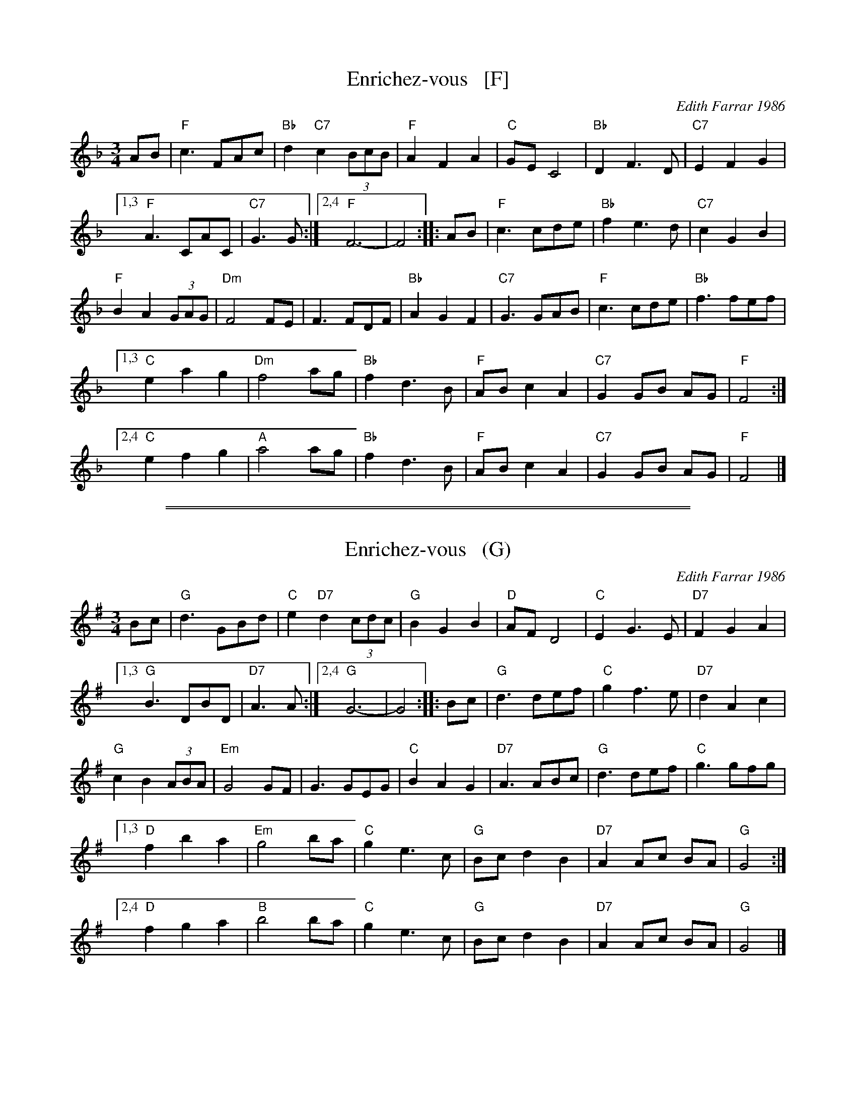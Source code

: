 X: 1
T: Enrichez-vous   [F]
C: Edith Farrar 1986
R: waltz
Z: 2014 John Chambers <jc:trillian.mit.edu>
B: Barnes "English Country Dance Tunes" v.2 2005 p.39
B: Matthiesen "Waltz Book I" 1992 pp. 60-61
B: Pixton "The Pinewoods International Collection" ed.2 2004 p.307
M: 3/4
L: 1/8
K: F
AB |\
"F"c3 FAc | "Bb"d2 "C7"c2 (3BcB |\
"F"A2 F2 A2 | "C"GE C4 |\
"Bb"D2 F3 D | "C7"E2 F2G2 |
[1,3 "F"A3 CAC | "C7"G3 G :|\
[2,4 "F"F6- | F4 :|\
|: AB |\
"F"c3 cde | "Bb"f2 e3 d |\
"C7"c2G2 B2 |
"F"B2 A2 (3GAG |\
"Dm"F4 FE | F3 FDF |\
"Bb"A2 G2 F2 | "C7"G3 GAB |\
"F"c3 cde | "Bb"f3 fef |
[1,3 "C"e2 a2 g2 | "Dm"f4 ag |\
"Bb"f2 d3 B | "F"AB c2 A2 |\
"C7"G2GB AG | "F"F4 :|
[2,4 "C"e2 f2 g2 | "A"a4 ag |\
"Bb"f2 d3 B | "F"AB c2 A2 |\
"C7"G2 GB AG | "F"F4 |]

%%sep 1 1 500
%%sep 1 1 500
X: 2
T: Enrichez-vous   (G)
C: Edith Farrar 1986
R: waltz
Z: 2014 John Chambers <jc:trillian.mit.edu>
B: Barnes "English Country Dance Tunes" v.2 2005 p.39
B: Matthiesen "Waltz Book I" 1992 pp. 60-61
B: Pixton "The Pinewoods International Collection" ed.2 2004 p.307
M: 3/4
L: 1/8
K: G
Bc |\
"G"d3 GBd | "C"e2 "D7"d2 (3cdc |\
"G"B2 G2 B2 | "D"AF D4 |\
"C"E2 G3 E | "D7"F2 G2A2 |
[1,3 "G"B3 DBD | "D7"A3 A :|\
[2,4 "G"G6- | G4 :|\
|: Bc |\
"G"d3 def | "C"g2 f3 e |\
"D7"d2A2 c2 |
"G"c2 B2 (3ABA |\
"Em"G4 GF | G3 GEG |\
"C"B2 A2 G2 | "D7"A3 ABc |\
"G"d3 def | "C"g3 gfg |
[1,3 "D"f2 b2 a2 | "Em"g4 ba |\
"C"g2 e3 c | "G"Bc d2 B2 |\
"D7"A2Ac BA | "G"G4 :|
[2,4 "D"f2 g2 a2 | "B"b4 ba |\
"C"g2 e3 c | "G"Bc d2 B2 |\
"D7"A2 Ac BA | "G"G4 |]
